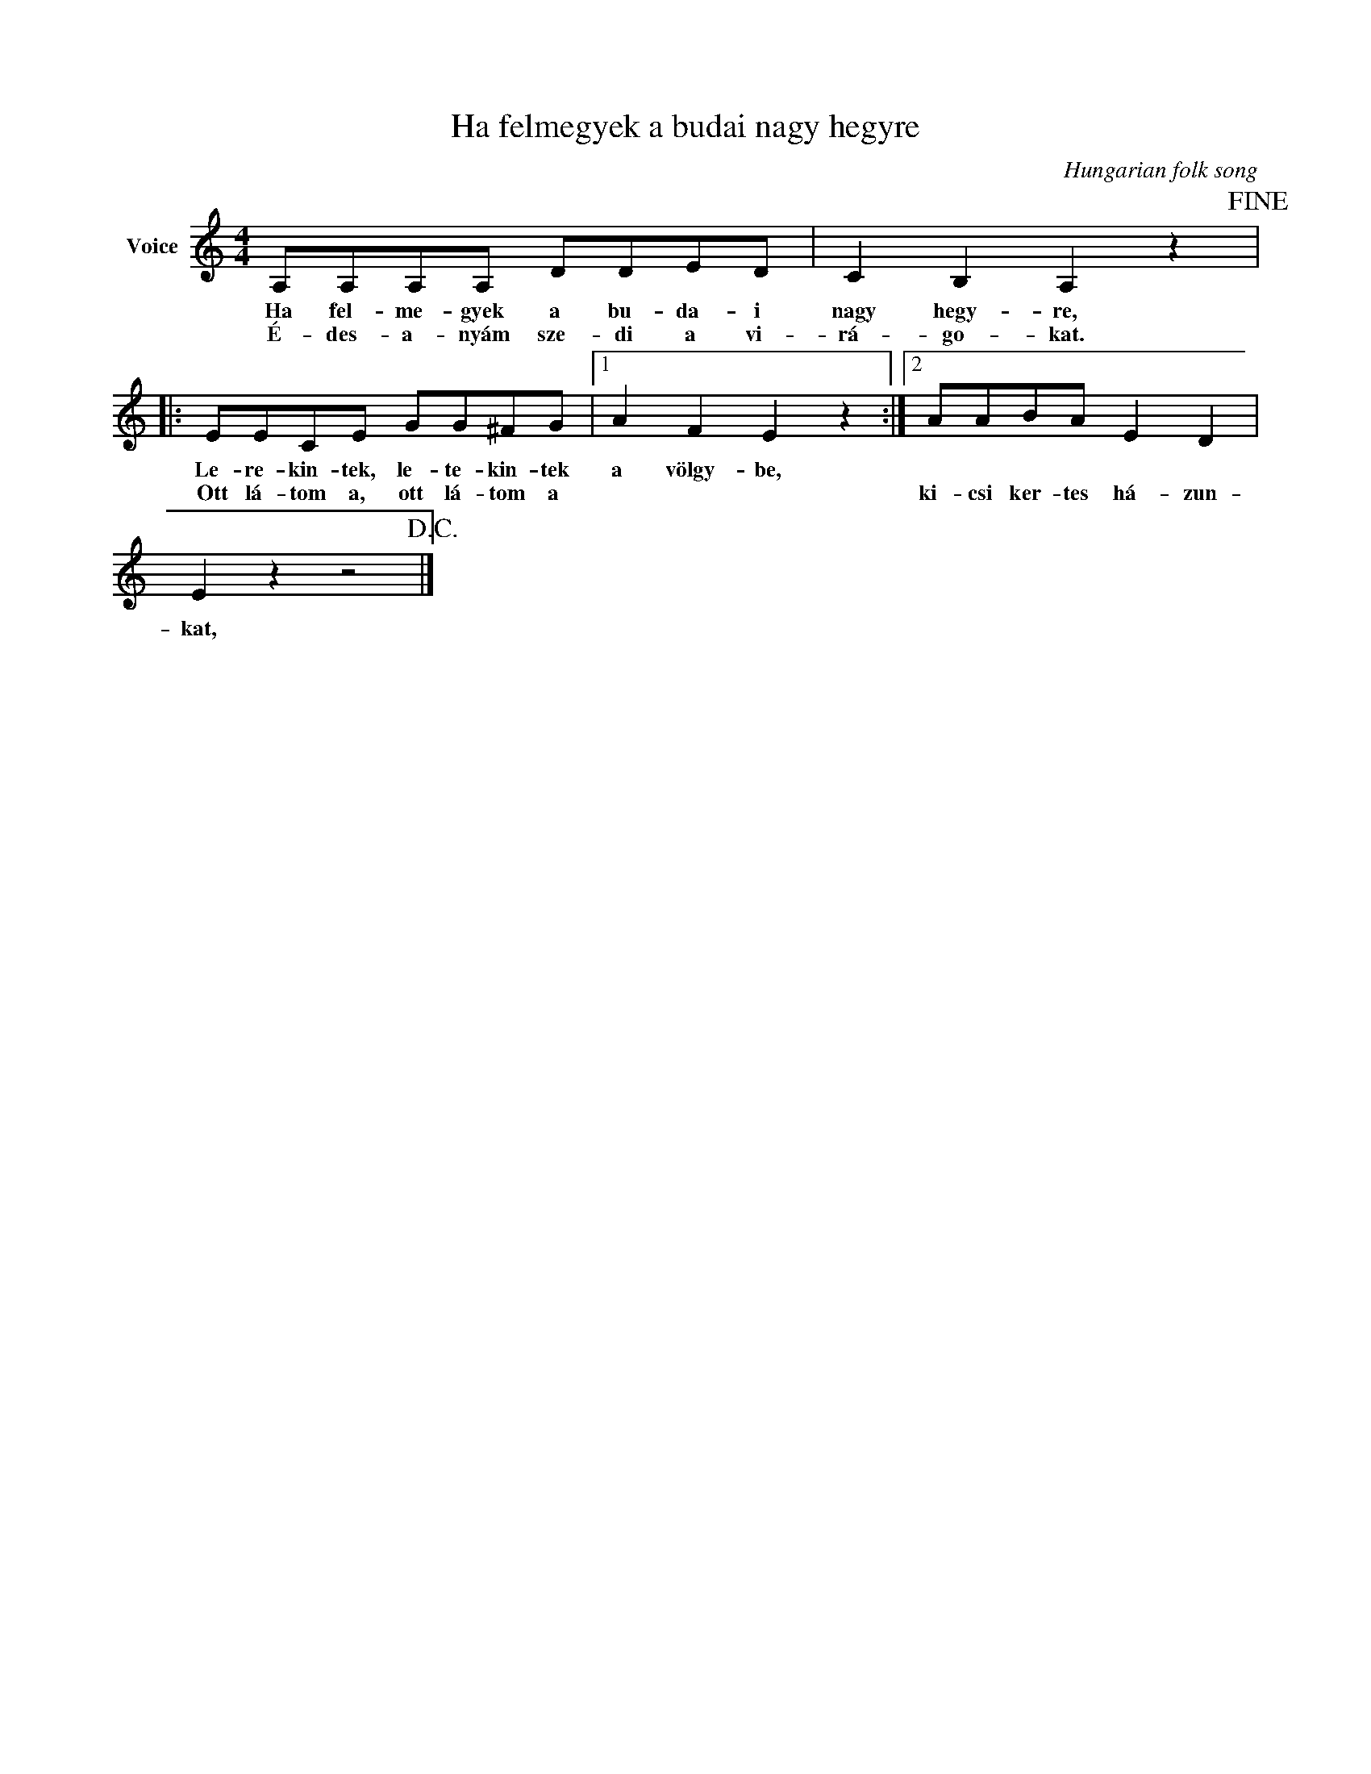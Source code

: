 X:1
T:Ha felmegyek a budai nagy hegyre
C:Hungarian folk song
Z:Public Domain
L:1/8
M:4/4
K:C
V:1 treble nm="Voice"
%%MIDI program 52
V:1
 A,A,A,A, DDED | C2 B,2 A,2 z2!fine! |: EECE GG^FG |1 A2 F2 E2 z2 :|2 AABA E2 D2 | %5
w: Ha fel- me- gyek a bu- da- i|nagy hegy- re,|Le- re- kin- tek, le- te- kin- tek|a völgy- be,||
w: É- des- a- nyám sze- di a vi-|rá- go- kat.|Ott lá- tom a, ott lá- tom a||ki- csi ker- tes há- zun-|
 E2 z2 z4!D.C.! |] %6
w: |
w: kat,|

